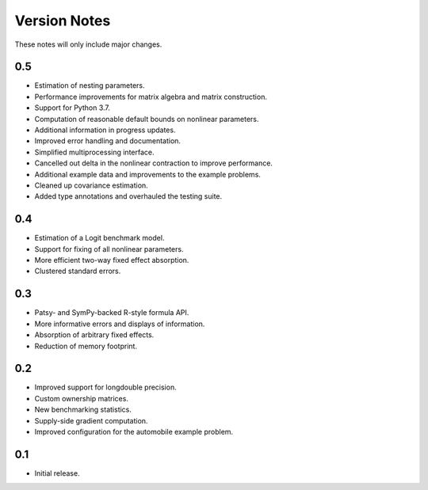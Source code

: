 Version Notes
=============

These notes will only include major changes.


0.5
---

- Estimation of nesting parameters.
- Performance improvements for matrix algebra and matrix construction.
- Support for Python 3.7.
- Computation of reasonable default bounds on nonlinear parameters.
- Additional information in progress updates.
- Improved error handling and documentation.
- Simplified multiprocessing interface.
- Cancelled out delta in the nonlinear contraction to improve performance.
- Additional example data and improvements to the example problems.
- Cleaned up covariance estimation.
- Added type annotations and overhauled the testing suite.


0.4
---

- Estimation of a Logit benchmark model.
- Support for fixing of all nonlinear parameters.
- More efficient two-way fixed effect absorption.
- Clustered standard errors.


0.3
---

- Patsy- and SymPy-backed R-style formula API.
- More informative errors and displays of information.
- Absorption of arbitrary fixed effects.
- Reduction of memory footprint.


0.2
---

- Improved support for longdouble precision.
- Custom ownership matrices.
- New benchmarking statistics.
- Supply-side gradient computation.
- Improved configuration for the automobile example problem.


0.1
---

- Initial release.
